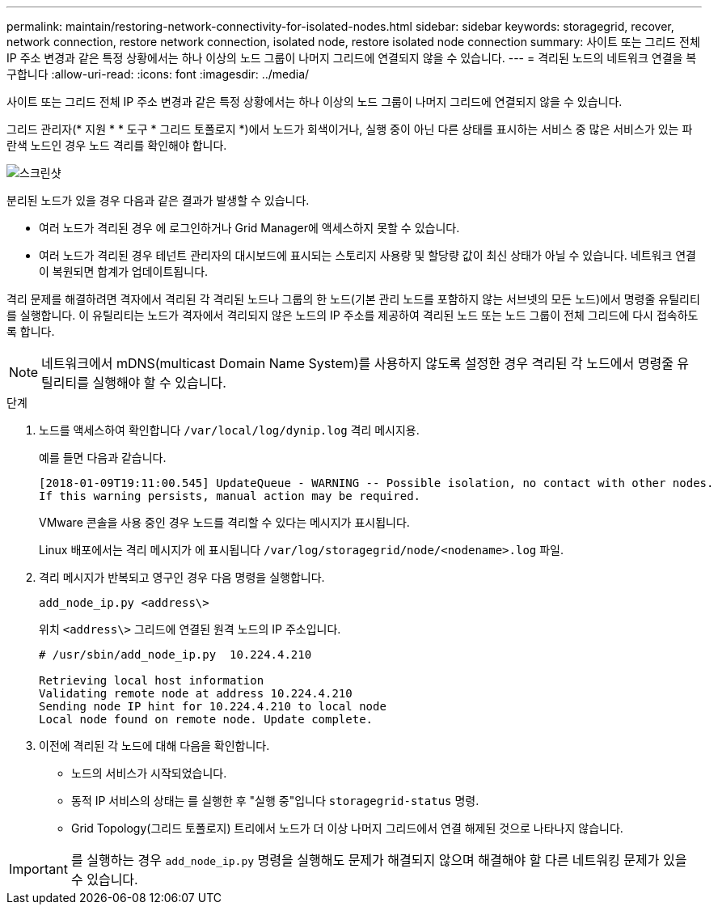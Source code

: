 ---
permalink: maintain/restoring-network-connectivity-for-isolated-nodes.html 
sidebar: sidebar 
keywords: storagegrid, recover, network connection, restore network connection, isolated node, restore isolated node connection 
summary: 사이트 또는 그리드 전체 IP 주소 변경과 같은 특정 상황에서는 하나 이상의 노드 그룹이 나머지 그리드에 연결되지 않을 수 있습니다. 
---
= 격리된 노드의 네트워크 연결을 복구합니다
:allow-uri-read: 
:icons: font
:imagesdir: ../media/


[role="lead"]
사이트 또는 그리드 전체 IP 주소 변경과 같은 특정 상황에서는 하나 이상의 노드 그룹이 나머지 그리드에 연결되지 않을 수 있습니다.

그리드 관리자(* 지원 * * 도구 * 그리드 토폴로지 *)에서 노드가 회색이거나, 실행 중이 아닌 다른 상태를 표시하는 서비스 중 많은 서비스가 있는 파란색 노드인 경우 노드 격리를 확인해야 합니다.

image::../media/dynamic_ip_service_not_running.gif[스크린샷]

분리된 노드가 있을 경우 다음과 같은 결과가 발생할 수 있습니다.

* 여러 노드가 격리된 경우 에 로그인하거나 Grid Manager에 액세스하지 못할 수 있습니다.
* 여러 노드가 격리된 경우 테넌트 관리자의 대시보드에 표시되는 스토리지 사용량 및 할당량 값이 최신 상태가 아닐 수 있습니다. 네트워크 연결이 복원되면 합계가 업데이트됩니다.


격리 문제를 해결하려면 격자에서 격리된 각 격리된 노드나 그룹의 한 노드(기본 관리 노드를 포함하지 않는 서브넷의 모든 노드)에서 명령줄 유틸리티를 실행합니다. 이 유틸리티는 노드가 격자에서 격리되지 않은 노드의 IP 주소를 제공하여 격리된 노드 또는 노드 그룹이 전체 그리드에 다시 접속하도록 합니다.


NOTE: 네트워크에서 mDNS(multicast Domain Name System)를 사용하지 않도록 설정한 경우 격리된 각 노드에서 명령줄 유틸리티를 실행해야 할 수 있습니다.

.단계
. 노드를 액세스하여 확인합니다 `/var/local/log/dynip.log` 격리 메시지용.
+
예를 들면 다음과 같습니다.

+
[listing]
----
[2018-01-09T19:11:00.545] UpdateQueue - WARNING -- Possible isolation, no contact with other nodes.
If this warning persists, manual action may be required.
----
+
VMware 콘솔을 사용 중인 경우 노드를 격리할 수 있다는 메시지가 표시됩니다.

+
Linux 배포에서는 격리 메시지가 에 표시됩니다 `/var/log/storagegrid/node/<nodename>.log` 파일.

. 격리 메시지가 반복되고 영구인 경우 다음 명령을 실행합니다.
+
`add_node_ip.py <address\>`

+
위치 `<address\>` 그리드에 연결된 원격 노드의 IP 주소입니다.

+
[listing]
----
# /usr/sbin/add_node_ip.py  10.224.4.210

Retrieving local host information
Validating remote node at address 10.224.4.210
Sending node IP hint for 10.224.4.210 to local node
Local node found on remote node. Update complete.
----
. 이전에 격리된 각 노드에 대해 다음을 확인합니다.
+
** 노드의 서비스가 시작되었습니다.
** 동적 IP 서비스의 상태는 를 실행한 후 "실행 중"입니다 `storagegrid-status` 명령.
** Grid Topology(그리드 토폴로지) 트리에서 노드가 더 이상 나머지 그리드에서 연결 해제된 것으로 나타나지 않습니다.





IMPORTANT: 를 실행하는 경우 `add_node_ip.py` 명령을 실행해도 문제가 해결되지 않으며 해결해야 할 다른 네트워킹 문제가 있을 수 있습니다.
